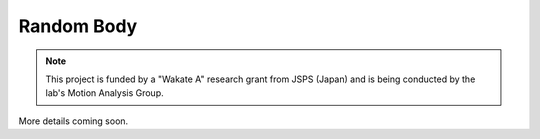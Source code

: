 
.. _label-RandomBody:

Random Body
===================================

.. note:: This project is funded by a "Wakate A" research grant from JSPS (Japan) and is being conducted by the lab's Motion Analysis Group.

More details coming soon.




